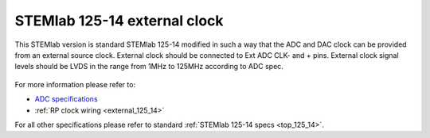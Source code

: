 .. _top_125_14_EXT:

STEMlab 125-14 external clock
#############################

This STEMlab version is standard STEMlab 125-14 modified in such a way that the ADC and
DAC clock can be provided from an external source clock.
External clock should be connected to Ext ADC CLK- and + pins.
External clock signal levels should be LVDS in the range from 1MHz to 125MHz according to
ADC spec.

.. figure:: ../125-14/Extension_connector.png
   :align: center

For more information please refer to:

* `ADC specifications <https://www.analog.com/media/en/technical-documentation/data-sheets/21454314fa.pdf>`_
* :ref:`RP clock wiring <external_125_14>`

For all other specifications please refer to standard :ref:`STEMlab 125-14 specs <top_125_14>`.